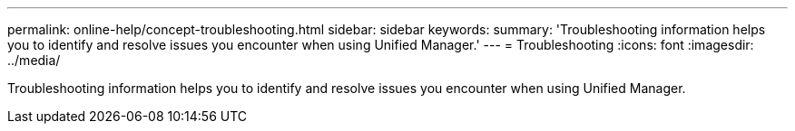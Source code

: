---
permalink: online-help/concept-troubleshooting.html
sidebar: sidebar
keywords: 
summary: 'Troubleshooting information helps you to identify and resolve issues you encounter when using Unified Manager.'
---
= Troubleshooting
:icons: font
:imagesdir: ../media/

[.lead]
Troubleshooting information helps you to identify and resolve issues you encounter when using Unified Manager.
